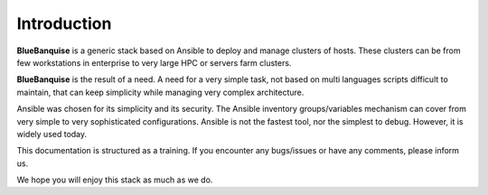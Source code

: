 ============
Introduction
============

**BlueBanquise** is a generic stack based on Ansible to deploy and manage clusters of hosts.
These clusters can be from few workstations in enterprise to very large HPC or servers farm clusters.

**BlueBanquise** is the result of a need. A need for a very simple task, not based on multi languages scripts difficult to maintain, that can keep simplicity while managing very complex architecture.

Ansible was chosen for its simplicity and its security. The Ansible inventory groups/variables mechanism can cover from very simple to very sophisticated configurations. Ansible is not the fastest tool, nor the simplest to debug. However, it is widely used today.

This documentation is structured as a training. If you encounter any bugs/issues or have any comments, please inform us.

We hope you will enjoy this stack as much as we do.

